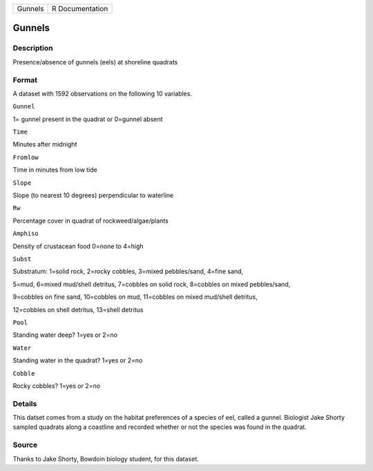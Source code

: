 +-----------+-------------------+
| Gunnels   | R Documentation   |
+-----------+-------------------+

Gunnels
-------

Description
~~~~~~~~~~~

Presence/absence of gunnels (eels) at shoreline quadrats

Format
~~~~~~

A dataset with 1592 observations on the following 10 variables.

``Gunnel``

1= gunnel present in the quadrat or 0=gunnel absent

``Time``

Minutes after midnight

``Fromlow``

Time in minutes from low tide

``Slope``

Slope (to nearest 10 degrees) perpendicular to waterline

``Rw``

Percentage cover in quadrat of rockweed/algae/plants

``Amphiso``

Density of crustacean food 0=none to 4=high

``Subst``

Substratum: 1=solid rock, 2=rocky cobbles, 3=mixed pebbles/sand, 4=fine
sand,

5=mud, 6=mixed mud/shell detritus, 7=cobbles on solid rock, 8=cobbles on
mixed pebbles/sand,

9=cobbles on fine sand, 10=cobbles on mud, 11=cobbles on mixed mud/shell
detritus,

12=cobbles on shell detritus, 13=shell detritus

``Pool``

Standing water deep? 1=yes or 2=no

``Water``

Standing water in the quadrat? 1=yes or 2=no

``Cobble``

Rocky cobbles? 1=yes or 2=no

Details
~~~~~~~

This datset comes from a study on the habitat preferences of a species
of eel, called a gunnel. Biologist Jake Shorty sampled quadrats along a
coastline and recorded whether or not the species was found in the
quadrat.

Source
~~~~~~

Thanks to Jake Shorty, Bowdoin biology student, for this dataset.
